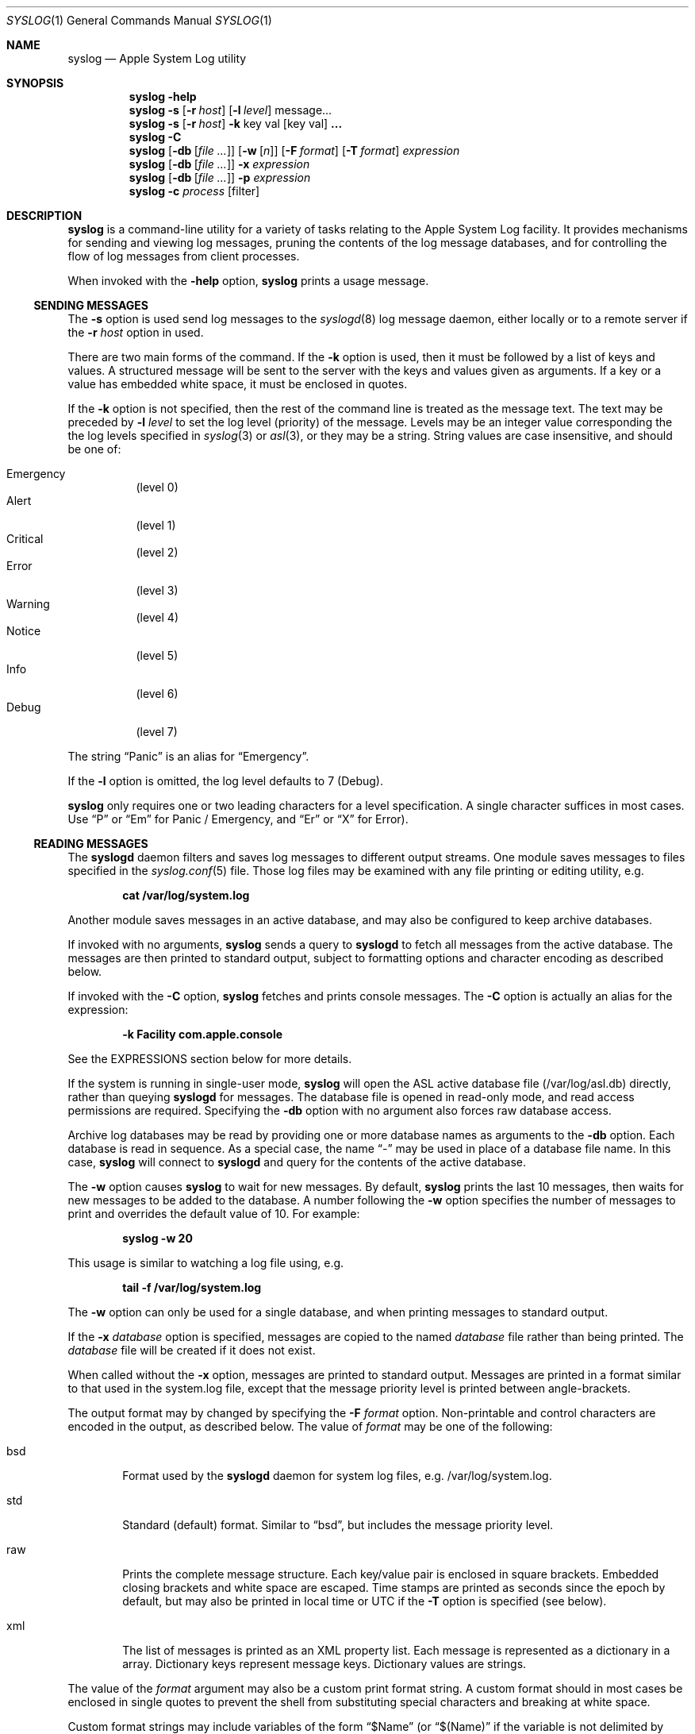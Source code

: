 .\" Copyright (c) 2004 Apple Computer
.\" All rights reserved.
.\"
.\" Redistribution and use in source and binary forms, with or without
.\" modification, are permitted provided that the following conditions
.\" are met:
.\" 1. Redistributions of source code must retain the above copyright
.\"    notice, this list of conditions and the following disclaimer.
.\" 2. Redistributions in binary form must reproduce the above copyright
.\"    notice, this list of conditions and the following disclaimer in the
.\"    documentation and/or other materials provided with the distribution.
.\" 4. Neither the name of Apple Computer nor the names of its contributors
.\"    may be used to endorse or promote products derived from this software
.\"    without specific prior written permission.
.\"
.\" THIS SOFTWARE IS PROVIDED BY APPLE COMPUTER AND CONTRIBUTORS ``AS IS'' AND
.\" ANY EXPRESS OR IMPLIED WARRANTIES, INCLUDING, BUT NOT LIMITED TO, THE
.\" IMPLIED WARRANTIES OF MERCHANTABILITY AND FITNESS FOR A PARTICULAR PURPOSE
.\" ARE DISCLAIMED.  IN NO EVENT SHALL THE REGENTS OR CONTRIBUTORS BE LIABLE
.\" FOR ANY DIRECT, INDIRECT, INCIDENTAL, SPECIAL, EXEMPLARY, OR CONSEQUENTIAL
.\" DAMAGES (INCLUDING, BUT NOT LIMITED TO, PROCUREMENT OF SUBSTITUTE GOODS
.\" OR SERVICES; LOSS OF USE, DATA, OR PROFITS; OR BUSINESS INTERRUPTION)
.\" HOWEVER CAUSED AND ON ANY THEORY OF LIABILITY, WHETHER IN CONTRACT, STRICT
.\" LIABILITY, OR TORT (INCLUDING NEGLIGENCE OR OTHERWISE) ARISING IN ANY WAY
.\" OUT OF THE USE OF THIS SOFTWARE, EVEN IF ADVISED OF THE POSSIBILITY OF
.\" SUCH DAMAGE.
.\"
.\"
.Dd October 18, 2004
.Dt SYSLOG 1
.Os "Mac OS X"
.Sh NAME
.Nm syslog
.Nd Apple System Log utility
.Sh SYNOPSIS
.Nm
.Fl help
.D1 ""
.Nm
.Fl s
.Op Fl r Ar host
.Op Fl l Ar level
message...
.D1 ""
.Nm
.Fl s
.Op Fl r Ar host
.Fl k
key val
.Op key val 
.Li ...
.D1 ""
.Nm
.Fl C
.D1 ""
.Nm
.Op Fl db Op Ar file ...
.Op Fl w Op Ar n
.Op Fl F Ar format
.Op Fl T Ar format
.Ar expression
.D1 ""
.Nm
.Op Fl db Op Ar file ...
.Fl x Ar expression
.D1 ""
.Nm
.Op Fl db Op Ar file ...
.Fl p Ar expression
.D1 ""
.Nm
.Fl c Ar process Op filter
.Sh DESCRIPTION
.Nm
is a command-line utility for a variety of tasks relating to the Apple System Log facility.
It provides mechanisms for sending and viewing log messages,
pruning the contents of the log message databases,
and for controlling the flow of log messages from client processes.
.Pp
When invoked with the
.Fl help
option, 
.Nm 
prints a usage message.
.Ss SENDING MESSAGES
The
.Fl s
option is used send log messages to the
.Xr syslogd 8
log message daemon,
either locally or to a remote server if the
.Fl r Ar host
option in used.
.Pp
There are two main forms of the command.
If the 
.Fl k
option is used, then it must be followed by a list of keys and values.
A structured message will be sent to the server with the keys and values given as arguments.
If a key or a value has embedded white space, it must be enclosed in quotes.
.Pp
If the 
.Fl k
option is not specified, then the rest of the command line is treated as the message text.
The text may be preceded by 
.Fl l Ar level
to set the log level (priority) of the message.
Levels may be an integer value corresponding the the log levels specified in 
.Xr syslog 3
or
.Xr asl 3 ,
or they may be a string.
String values are case insensitive, and should be one of:
.Pp
.Bl -tag -compact
.It Emergency
(level 0)
.It Alert
(level 1)
.It Critical
(level 2)
.It Error
(level 3)
.It Warning
(level 4)
.It Notice
(level 5)
.It Info
(level 6)
.It Debug
(level 7)
.El
.Pp
The string 
.Dq Panic
is an alias for 
.Dq Emergency .
.Pp
If the
.Fl l
option is omitted, the log level defaults to 7 (Debug).
.Pp
.Nm
only requires one or two leading characters for a level specification.
A single character suffices in most cases.
Use 
.Dq P
or 
.Dq \&Em
for Panic / Emergency, and
.Dq \&Er
or
.Dq X
for Error).
.Ss READING MESSAGES
The 
.Nm syslogd
daemon filters and saves log messages to different output streams.
One module saves messages to files specified in the
.Xr syslog.conf 5
file.
Those log files may be examined with any file printing or editing utility, 
e.g.
.Pp
.Dl cat /var/log/system.log
.Pp
Another module saves messages in an active database, 
and may also be configured to keep archive databases.
.Pp
If invoked with no arguments,
.Nm
sends a query to
.Nm syslogd
to fetch all messages from the active database.
The messages are then printed to standard output, subject to formatting options and character encoding as described below.
.Pp
If invoked with the
.Fl C
option,
.Nm
fetches and prints console messages.
The 
.Fl C
option is actually an alias for the expression:
.Pp
.Dl -k Facility com.apple.console
.Pp
See the EXPRESSIONS section below for more details.
.Pp
If the system is running in single-user mode,
.Nm
will open the ASL active database file (/var/log/asl.db) directly, rather than queying
.Nm syslogd
for messages. 
The database file is opened in read-only mode, and read access permissions are required.
Specifying the 
.Fl db
option with no argument also forces raw database access. 
.Pp
Archive log databases may be read by providing one or more database names as arguments to the
.Fl db
option.
Each database is read in sequence.
As a special case, the name
.Dq -
may be used in place of a database file name.
In this case,
.Nm
will connect to
.Nm syslogd 
and query for the contents of the active database.
.Pp
The
.Fl w
option causes
.Nm
to wait for new messages.
By default, 
.Nm
prints the last 10 messages,
then waits for new messages to be added to the database.
A number following the
.Fl w
option specifies the number of messages to print and overrides the default value of 10.
For example:
.Pp
.Dl syslog -w 20
.Pp
This usage is similar to watching a log file using, e.g.
.Pp
.Dl tail -f /var/log/system.log
.Pp
The
.Fl w
option can only be used for a single database, and when printing messages to standard output.
.Pp
If the 
.Fl x Ar database
option is specified, messages are copied to the named
.Ar database 
file rather than being printed.
The 
.Ar database
file will be created if it does not exist.
.Pp
When called without the
.Fl x
option, messages are printed to standard output.
Messages are printed in a format similar to that used in the system.log file,
except that the message priority level is printed between angle-brackets.
.Pp
The output format may by changed by specifying the
.Fl F Ar format
option.
Non-printable and control characters are encoded in the output, as described below.
The value of
.Ar format 
may be one of the following:
.Pp
.Bl -tag -width "xxxx"
.It bsd
Format used by the
.Nm syslogd
daemon for system log files, e.g. /var/log/system.log.
.It std
Standard (default) format.
Similar to 
.Dq bsd ,
but includes the message priority level.
.It raw
Prints the complete message structure.
Each key/value pair is enclosed in square brackets.
Embedded closing brackets and white space are escaped.
Time stamps are printed as seconds since the epoch by default, but may also be
printed in local time or UTC if the
.Fl T
option is specified (see below).
.It xml
The list of messages is printed as an XML property list.
Each message is represented as a dictionary in a array.
Dictionary keys represent message keys.
Dictionary values are strings.
.El
.Pp
The value of the
.Ar format
argument may also be a custom print format string.  
A custom format should in most cases be enclosed in single quotes to prevent the shell from substituting
special characters and breaking at white space.
.Pp
Custom format strings may include variables of the form
.Dq $Name
(or
.Dq $(Name)
if the variable is not delimited by whitespace)
which will be expanded to the associated with the named key.
For example, the command:
.Pp
.Dl syslog -F '$Time $Host $(Sender)[$(PID)]: $Message'
.Pp
produces output similar to the 
.Dq bsd
format.
.Pp
Timestamps may be printed in three formats.
Times are generally converted to local time, except when the
.Fl F Ar sec
option is used, in which case times are printed as the number of seconds since the epoch.
The
.Fl T Ar format
option may be used to explicity control the format used for timestamps.
The value of
.Ar format 
may be one of the following:
.Pp
.Bl -tag -width "local"
.It sec
Times are printed as the number of seconds since the epoch.
.It local
Times are converted to the local time zone, and printed with the format
.Dl MMM DD HH:MM:SS
.It utc
Times are converted to UTC, and printed with the format
.Dl YYYY.MM.DD HH:MM:SS UTC
.El
.Pp
The 
.Fl u
option is a short form for 
.Fl T Ar utc . 
.Pp
Control characters and non-printable characters are encoded in the output stream.
In some cases this may make messages slightly less natural in appearance.
However, the encoding is designed to preserve all the information in the log message,
and to prevent malicious users from spoofing or obsucring information in log messages.
.Pp
Output in the
.Dq std ,
.Dq bsd ,
and
.Dq raw
formats is encoded as it is by the
.Xr vis
utility with the
.Fl c
option.
Newlines and tabs are also encoded as "\\n" and "\\t" respectively.
In 
.Dq raw
format, space chanacters embedded in log message keys are encoded as "\\s"
and embedded brackets are escaped to print as "\\[" and "\\]".
.Pp
XML format output requires that keys are valid UTF8 strings.
Keys which are not valid UTF8 are ignored, and the associated value is not printed.
.Pp
Values that contain legal UTF8 are printed as strings.
Ampersand, less than, greater than, quotation mark, and apostrophe characters are encoded according to XML conventions.
Embedded control characters are encoded as
.Dq &#xNN;
where NN is the character's hexidecimal value.
.Pp
Values that do not contain legal UTF8 are encoded in base-64 and printed as data objects.
.Pp
If no further command line options are specified,
.Nm
displays all messages, or copies all messages to a database file.
However, an expression may be specified using the
.Fl k
and
.Fl o
options.
.Ss EXPRESSIONS
Expressions specify matching criteria.
They may be used to search for messages of interest.
Expressions are also required when pruning the system log file with the
.Fl p
option.
.Pp
A simple expression is a list of one or more key/value pairs.
A match is made when a message has the given value for the specified key.
For example, to find all messages sent by the portmap process:
.Pp
.Dl syslog -k Sender portmap
.Pp
Note that the
.Fl C
option is treated as an alias for the expression:
.Pp
.Dl -k Facility com.apple.console
.Pp
This provides a quick way to search for console messages.
.Pp
The
.Fl k
option may be followed by one, two, or three arguments. 
A single argument causes a match to occur if a message has the specified key, regardless of value.
If a pair of arguments is specified, a match occurs when a message has exactly the specified value for a given key.
If three arguments are given, they are of the form
.Fl k Ar key operation value .
.Nm
supports the following matching operators:
.Pp
.Bl -tag -width "xxx" -compact 
.It eq
equal
.It ne
not equal
.It gt
greater than
.It ge
greater than or equal to
.It lt
less than
.It le
less than or equal to
.El
.Pp
Additionally, the operator may be preceded by one or more of the following modifiers:
.Pp
.Bl -tag -width "xxx" -compact 
.It C
case-fold
.It R
regular expression (see 
.Xr regex 3 )
.It S
substring
.It A
prefix
.It Z
suffix
.It N
numeric comparison
.El
.Pp
An simple expression matches a message if all of the key-value operations match.
Logically, the result is an AND of all of key-value operations.
The 
.Fl o
option separates simple expressions and provides an OR operation.
If two or more simple expressions are given, separated by
.Fl o
options, then a match occurs is a message matches any of the simple expressions.
For example, to find all messages which have either a 
.Dq Sender
value of
.Dq portmap
or that have a numeric priority level of 4 or less:
.Pp
.Dl syslog -k Sender portmap -o -k Level Nle 4
.Pp
A special convention exists for matching time stamps.
An unsigned integer value is regarded as the given number of seconds since
0 hours, 0 minutes, 0 seconds, January 1, 1970, Coordinated Universal Time.
An negative integer value is regarded as the given number of seconds before the current time.
For example, to find all messages of priority level 3 (error) or less which were logged in the last 30 seconds:
.Pp
.Dl syslog -k Level Nle 3 -k Time ge -30
.Pp
a relative time value may be optionally followed by one of the characters 
.Dq s ,
.Dq m ,
.Dq h ,
.Dq d ,
or
.Dq w
to specify seconds, minutes, hours, days, or weeks respectively.
Upper case may be used equivalently.
A week is taken to be 7 complete days (i.e. 604800 seconds).
.Ss PRUNING
The Apple System Log facility saves received messages, subject to filtering criteria described in the 
FILTERING CONTROLS section below.  
The 
.Nm syslogd
daemon deletes messages after given time-to-live values to prevent the database from growing too large.
When messages expire, they are either removed entirely, or copied to an archive database.
See the 
.Xr syslogd 8
manual for more details on archiving messages.
.Pp
Messages may be removed from either the active database or from an archive database by using the
.Fl p
option of 
.Nm syslog .
The 
.Fl p 
option must be followed by an expression (see above).
Messages that match the expression are deleted.
.Pp
If the 
.Fl db
option is not specified
.Nm
sends a request to 
.Nm syslogd
to perform the requested pruning operation.
If
.Fl db
is given without a database file name,
.Nm
prunes the active database file.
This may only be done if the
.Nm syslogd
server is not running.
If one or more database file names are given, those databases are pruned subject to the specified expression.
Read and write access to the database files are required.
.Ss FILTERING CONTROLS
Clients of the Apple System Log facility using either the
.Xr asl 3
or
.Xr syslog 3
interfaces may specify a log filter mask.
The mask specifies which messages should be sent to the
.Nm syslogd
daemon by specifying a yes/no setting for each priority level.
Many clients set a filter mask to avoid sending relatively unimportant messages.
Debug or Info priority level messages are generally only useful for debugging operations.
By setting a filter mask, a process can improve performance by avoiding spending
time sending messages that are in most cases unnecessary.
.Pp
The
.Fl c
option may be used to control filtering.
In addition to the internal filter value that processes may set as described above,
the system maintains a global 
.Dq master
filter.
This filter is normally 
.Dq off , 
meaning that it has no effect.
If a value is set for the master filter, it overrides the local filter for all processes. 
Root user access is required to set the master filter value.
.Pp
The current setting of the master filter mask may be inspected using:
.Pp
.Dl syslog -c 0
.Pp
The value of the master filter mask my be set by providing a second argument following
.Fl c Ar 0 .
The value may a set of characters from the set 
.Dq pacewnid .
These correspond to the priority levels Emergency (Panic), Alert, Critical, Error, Warning, Notice, Info, and Debug.
The character 
.Dq x
may be used for Error, as it is used for sending messages.
The master filter may be unset with:
.Pp
.Dl syslog -c 0 off
.Pp
Since it is common to use the filter as a 
.Dq cutoff
mechanism, for example to cut off messages with Debug and Info priority,
a single character from the list above may be specified, preceded by a minus sign.
In this case,
.Nm
uses a filter mask starting at level 0 (Emergency)
.Dq up to
the given level.
For example, to set the master filter level to cause all processes to log messages from Emergency up to Debug:
.Pp
.Dl syslog -c 0 -d
.Pp
While the master filter level may be set to control the messages produced by all processes,
another filter mask may be specified for an individual process. 
If a per-process filter mask is set, it overrides both the local filter mask and the master filter mask.
The current setting for a per-process filter mask may be inspected using
.Fl c Ar process ,
where
.Ar process
is either a PID or the name of a process.
If a name is used, it must uniquely identify a process.
To set a per-process filter mask, an second argument may be supplied following
.Fl c Ar process
as described above for the master filter mask.
Root access is required to set the per-process filter mask for system (UID 0) processes.
.Pp
The filtering described above takes place in the client library to determine which messages are sent to the
.Nm syslogd
daemon.
The daemon also contains a filter which determines which messages are saved in the data store.
Note that this additionally determines which messages are seen when reading messages using the
.Nm
utility.
.Pp
The default data store filter mask saves messages with priority levels from Emergency to Notice (level 0 to 5).
The level may be inspected using:
.Pp
.Dl syslog -c syslogd 
.Pp
To set the data store filter mask, an second argument may be supplied following
.Fl c Li syslog
as described above.
For example, to save messages with priority level Error or less in the data store:
.Pp
.Dl syslog -c syslog -e
.Sh SEE ALSO
.Xr syslogd 8 ,
.Xr logger 1 ,
.Xr asl 3 ,
.Xr syslog 3 ,
.Sh HISTORY
The
.Nm
utility appeared in Mac OS X 10.4.
